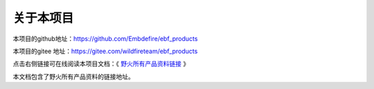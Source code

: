 .. vim: syntax=rst

关于本项目
==============

本项目的github地址：https://github.com/Embdefire/ebf_products

本项目的gitee 地址：https://gitee.com/wildfireteam/ebf_products

点击右侧链接可在线阅读本项目文档：《 `野火所有产品资料链接 <http://products.embedfire.com>`_ 》


本文档包含了野火所有产品资料的链接地址。
